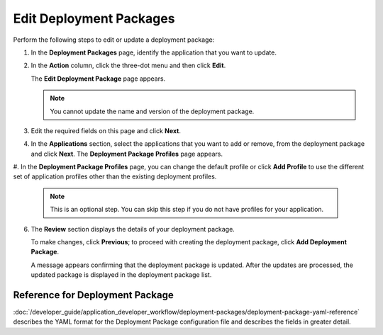 Edit Deployment Packages
=================================

Perform the following steps to edit or update a deployment package:

1. In the **Deployment Packages** page, identify the application that you want to update.

#. In the **Action** column, click the three-dot menu and then click **Edit**.

   The **Edit Deployment Package** page appears.

   .. note::

      You cannot update the name and version of the deployment package.

   .. figure:: images/edit_deploypackage.png
      :scale: 50 %
      :alt: Image of Edit Deployment Package Page

#. Edit the required fields on this page and click **Next**.

#. In the **Applications** section, select the applications that you want to add or remove, from the deployment package and click **Next**. The **Deployment Package Profiles** page appears.

#. In the **Deployment Package Profiles** page, you can change the default profile or
click **Add Profile** to use the different set of application profiles other than the existing deployment profiles.

   .. note::

      This is an optional step. You can skip this step if you do not have profiles for your application.

6. The **Review** section displays the details of your deployment package.

   To make changes, click **Previous**; to proceed with creating the deployment package, click **Add Deployment Package**.

   A message appears confirming that the deployment package is updated. After
   the updates are processed, the updated package is displayed in the deployment package list.

Reference for Deployment Package
----------------------------------------

:doc:`/developer_guide/application_developer_workflow/deployment-packages/deployment-package-yaml-reference`
describes the YAML format for the Deployment Package configuration file and describes the
fields in greater detail.
